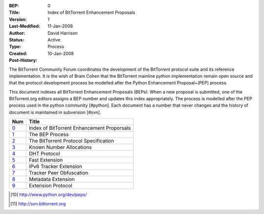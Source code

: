 :BEP: 0
:Title: Index of BitTorrent Enhancement Proposals 
:Version: 1
:Last-Modified: 11-Jan-2008
:Author:  David Harrison
:Status:  Active
:Type:    Process
:Created: 10-Jan-2008
:Post-History:

The BitTorrent Community Forum coordinates the development of the
BitTorrent protocol suite and its reference implementation. It is the
wish of Bram Cohen that the BitTorrent mainline python implementation
remain open source and that the protocol development process be
modelled after the Python Enhancement Proposal~(PEP) process.

This document indexes all BitTorrent Enhancement Proposals (BEPs).
When a new proposal is submitted, one of the BitTorrent.org editors 
assigns a BEP number and updates this index appropriately.  The process 
is modelled after the PEP process used in the python community [#python].  Each 
document has a number that never changes and the history of document is 
maintained in subversion [#svn].  


=====  =========================================  
Num    Title                                     
=====  =========================================
0_     Index of BitTorrent Enhancement Proporsals
1_     The BEP Process                           
2_     The BitTorrent Protocol Specification     
3_     Known Number Allocations                  
4_     DHT Protocol                              
5_     Fast Extension                            
6_     IPv6 Tracker Extension                    
7_     Tracker Peer Obfuscation                  
8_     Metadata Extension                        
9_     Extension Protocol
=====  ========================================= 



.. [#python] http://www.python.org/dev/peps/
.. [#svn] http://svn.bittorrent.org
.. _0: bep_0000.html
.. _1: bep_0001.html
.. _2: bep_0002.html
.. _3: bep_0003.html
.. _4: bep_0004.html
.. _5: bep_0005.html
.. _6: bep_0006.html
.. _7: bep_0007.html
.. _8: bep_0008.html
.. _9: bep_0009.html

